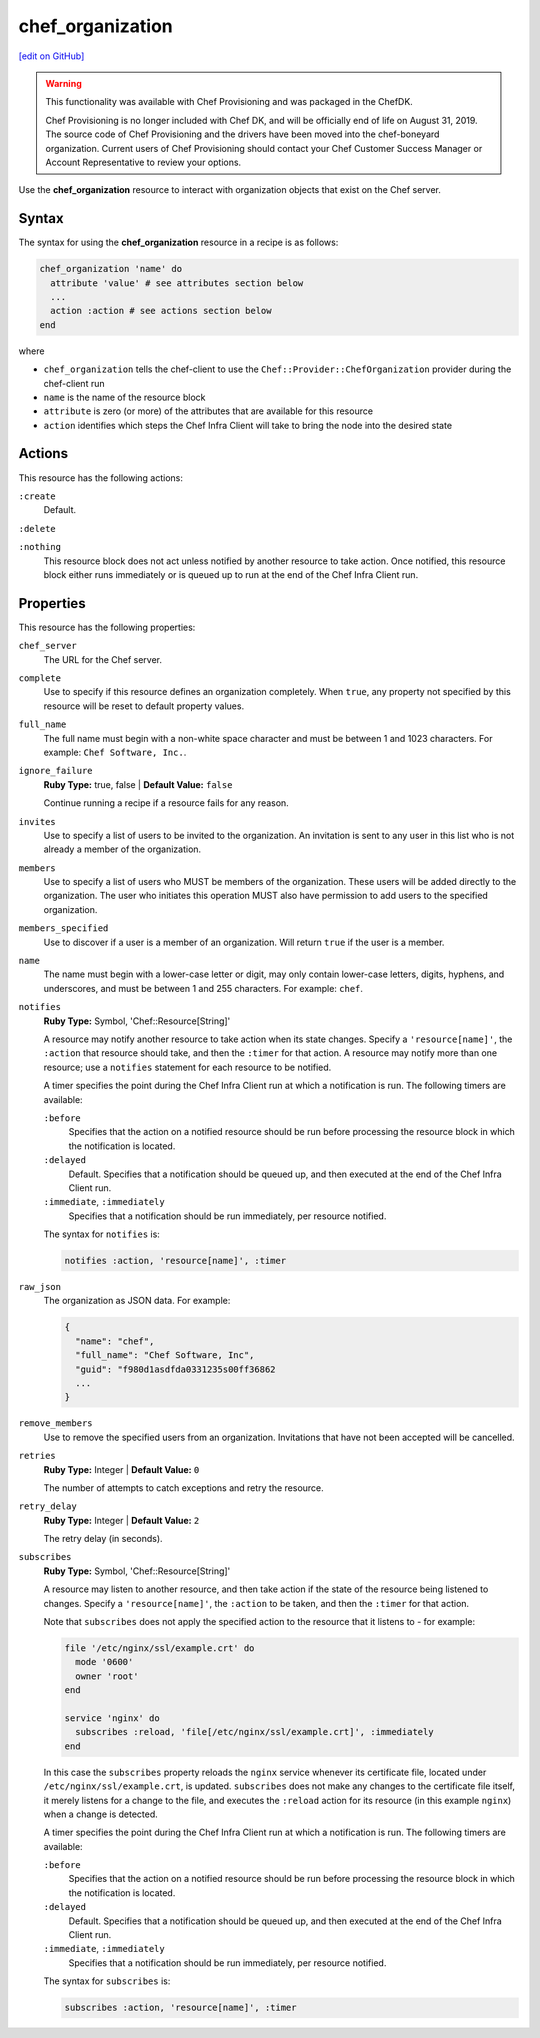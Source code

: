 =====================================================
chef_organization
=====================================================
`[edit on GitHub] <https://github.com/chef/chef-web-docs/blob/master/chef_master/source/resource_chef_organization.rst>`__

.. warning:: .. tag EOL_provisioning

             This functionality was available with Chef Provisioning and was packaged in the ChefDK.

             Chef Provisioning is no longer included with Chef DK, and will be officially end of life on August 31, 2019.  The source code of Chef Provisioning and the drivers have been moved into the chef-boneyard organization. Current users of Chef Provisioning should contact your Chef Customer Success Manager or Account Representative to review your options.

             .. end_tag

Use the **chef_organization** resource to interact with organization objects that exist on the Chef server.

Syntax
=====================================================
The syntax for using the **chef_organization** resource in a recipe is as follows:

.. code-block:: ruby

   chef_organization 'name' do
     attribute 'value' # see attributes section below
     ...
     action :action # see actions section below
   end

where

* ``chef_organization`` tells the chef-client to use the ``Chef::Provider::ChefOrganization`` provider during the chef-client run
* ``name`` is the name of the resource block
* ``attribute`` is zero (or more) of the attributes that are available for this resource
* ``action`` identifies which steps the Chef Infra Client will take to bring the node into the desired state

Actions
=====================================================
This resource has the following actions:

``:create``
   Default.

``:delete``

``:nothing``
   .. tag resources_common_actions_nothing

   This resource block does not act unless notified by another resource to take action. Once notified, this resource block either runs immediately or is queued up to run at the end of the Chef Infra Client run.

   .. end_tag

Properties
=====================================================
This resource has the following properties:

``chef_server``
   The URL for the Chef server.

``complete``
   Use to specify if this resource defines an organization completely. When ``true``, any property not specified by this resource will be reset to default property values.

``full_name``
   The full name must begin with a non-white space character and must be between 1 and 1023 characters. For example: ``Chef Software, Inc.``.

``ignore_failure``
   **Ruby Type:** true, false | **Default Value:** ``false``

   Continue running a recipe if a resource fails for any reason.

``invites``
   Use to specify a list of users to be invited to the organization. An invitation is sent to any user in this list who is not already a member of the organization.

``members``
   Use to specify a list of users who MUST be members of the organization. These users will be added directly to the organization. The user who initiates this operation MUST also have permission to add users to the specified organization.

``members_specified``
   Use to discover if a user is a member of an organization. Will return ``true`` if the user is a member.

``name``
   The name must begin with a lower-case letter or digit, may only contain lower-case letters, digits, hyphens, and underscores, and must be between 1 and 255 characters. For example: ``chef``.

``notifies``
   **Ruby Type:** Symbol, 'Chef::Resource[String]'

   .. tag resources_common_notification_notifies

   A resource may notify another resource to take action when its state changes. Specify a ``'resource[name]'``, the ``:action`` that resource should take, and then the ``:timer`` for that action. A resource may notify more than one resource; use a ``notifies`` statement for each resource to be notified.

   .. end_tag

   .. tag resources_common_notification_timers

   A timer specifies the point during the Chef Infra Client run at which a notification is run. The following timers are available:

   ``:before``
      Specifies that the action on a notified resource should be run before processing the resource block in which the notification is located.

   ``:delayed``
      Default. Specifies that a notification should be queued up, and then executed at the end of the Chef Infra Client run.

   ``:immediate``, ``:immediately``
      Specifies that a notification should be run immediately, per resource notified.

   .. end_tag

   .. tag resources_common_notification_notifies_syntax

   The syntax for ``notifies`` is:

   .. code-block:: ruby

     notifies :action, 'resource[name]', :timer

   .. end_tag

``raw_json``
   The organization as JSON data. For example:

   .. code-block:: none

      {
        "name": "chef",
        "full_name": "Chef Software, Inc",
        "guid": "f980d1asdfda0331235s00ff36862
        ...
      }

``remove_members``
   Use to remove the specified users from an organization. Invitations that have not been accepted will be cancelled.

``retries``
   **Ruby Type:** Integer | **Default Value:** ``0``

   The number of attempts to catch exceptions and retry the resource.

``retry_delay``
   **Ruby Type:** Integer | **Default Value:** ``2``

   The retry delay (in seconds).

``subscribes``
   **Ruby Type:** Symbol, 'Chef::Resource[String]'

   .. tag resources_common_notification_subscribes

   A resource may listen to another resource, and then take action if the state of the resource being listened to changes. Specify a ``'resource[name]'``, the ``:action`` to be taken, and then the ``:timer`` for that action.

   Note that ``subscribes`` does not apply the specified action to the resource that it listens to - for example:

   .. code-block:: ruby

    file '/etc/nginx/ssl/example.crt' do
      mode '0600'
      owner 'root'
    end

    service 'nginx' do
      subscribes :reload, 'file[/etc/nginx/ssl/example.crt]', :immediately
    end

   In this case the ``subscribes`` property reloads the ``nginx`` service whenever its certificate file, located under ``/etc/nginx/ssl/example.crt``, is updated. ``subscribes`` does not make any changes to the certificate file itself, it merely listens for a change to the file, and executes the ``:reload`` action for its resource (in this example ``nginx``) when a change is detected.

   .. end_tag

   .. tag resources_common_notification_timers

   A timer specifies the point during the Chef Infra Client run at which a notification is run. The following timers are available:

   ``:before``
      Specifies that the action on a notified resource should be run before processing the resource block in which the notification is located.

   ``:delayed``
      Default. Specifies that a notification should be queued up, and then executed at the end of the Chef Infra Client run.

   ``:immediate``, ``:immediately``
      Specifies that a notification should be run immediately, per resource notified.

   .. end_tag

   .. tag resources_common_notification_subscribes_syntax

   The syntax for ``subscribes`` is:

   .. code-block:: ruby

      subscribes :action, 'resource[name]', :timer

   .. end_tag
